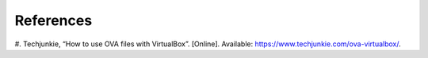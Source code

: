 References
==========

#. Techjunkie, “How to use OVA files with VirtualBox”. [Online]. Available:
https://www.techjunkie.com/ova-virtualbox/.